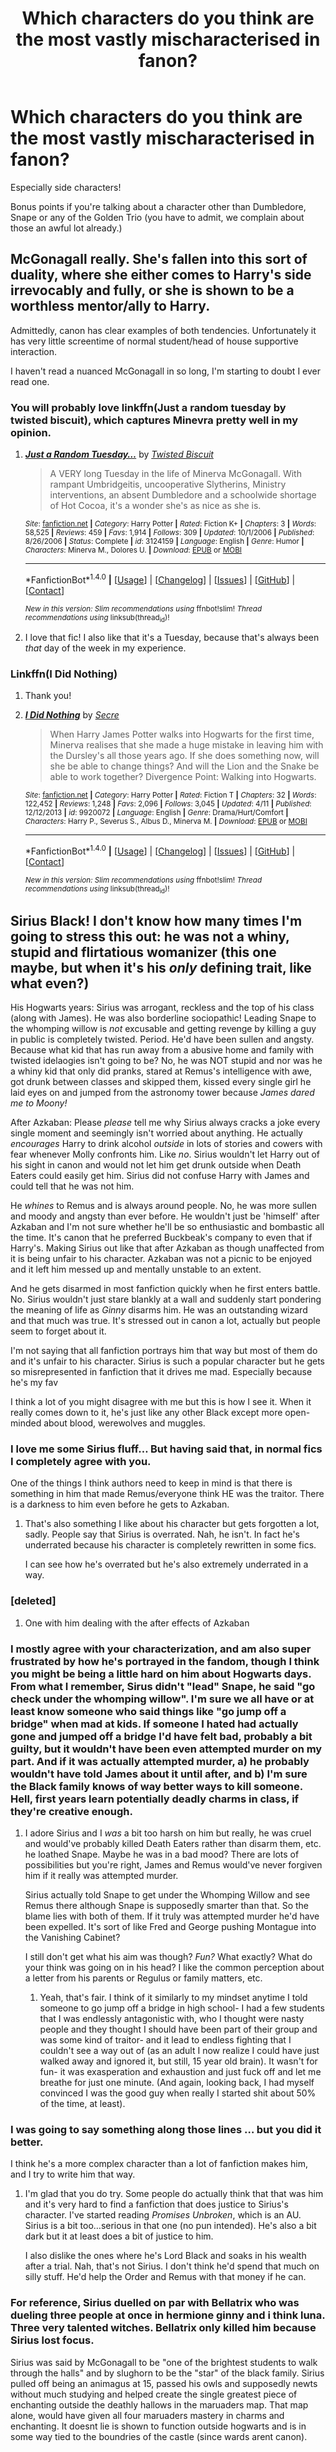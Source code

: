 #+TITLE: Which characters do you think are the most vastly mischaracterised in fanon?

* Which characters do you think are the most vastly mischaracterised in fanon?
:PROPERTIES:
:Score: 16
:DateUnix: 1510143571.0
:DateShort: 2017-Nov-08
:FlairText: Discussion
:END:
Especially side characters!

Bonus points if you're talking about a character other than Dumbledore, Snape or any of the Golden Trio (you have to admit, we complain about those an awful lot already.)


** McGonagall really. She's fallen into this sort of duality, where she either comes to Harry's side irrevocably and fully, or she is shown to be a worthless mentor/ally to Harry.

Admittedly, canon has clear examples of both tendencies. Unfortunately it has very little screentime of normal student/head of house supportive interaction.

I haven't read a nuanced McGonagall in so long, I'm starting to doubt I ever read one.
:PROPERTIES:
:Author: T0lias
:Score: 33
:DateUnix: 1510146976.0
:DateShort: 2017-Nov-08
:END:

*** You will probably love linkffn(Just a random tuesday by twisted biscuit), which captures Minevra pretty well in my opinion.
:PROPERTIES:
:Author: fflai
:Score: 6
:DateUnix: 1510172689.0
:DateShort: 2017-Nov-08
:END:

**** [[http://www.fanfiction.net/s/3124159/1/][*/Just a Random Tuesday.../*]] by [[https://www.fanfiction.net/u/957547/Twisted-Biscuit][/Twisted Biscuit/]]

#+begin_quote
  A VERY long Tuesday in the life of Minerva McGonagall. With rampant Umbridgeitis, uncooperative Slytherins, Ministry interventions, an absent Dumbledore and a schoolwide shortage of Hot Cocoa, it's a wonder she's as nice as she is.
#+end_quote

^{/Site/: [[http://www.fanfiction.net/][fanfiction.net]] *|* /Category/: Harry Potter *|* /Rated/: Fiction K+ *|* /Chapters/: 3 *|* /Words/: 58,525 *|* /Reviews/: 459 *|* /Favs/: 1,914 *|* /Follows/: 309 *|* /Updated/: 10/1/2006 *|* /Published/: 8/26/2006 *|* /Status/: Complete *|* /id/: 3124159 *|* /Language/: English *|* /Genre/: Humor *|* /Characters/: Minerva M., Dolores U. *|* /Download/: [[http://www.ff2ebook.com/old/ffn-bot/index.php?id=3124159&source=ff&filetype=epub][EPUB]] or [[http://www.ff2ebook.com/old/ffn-bot/index.php?id=3124159&source=ff&filetype=mobi][MOBI]]}

--------------

*FanfictionBot*^{1.4.0} *|* [[[https://github.com/tusing/reddit-ffn-bot/wiki/Usage][Usage]]] | [[[https://github.com/tusing/reddit-ffn-bot/wiki/Changelog][Changelog]]] | [[[https://github.com/tusing/reddit-ffn-bot/issues/][Issues]]] | [[[https://github.com/tusing/reddit-ffn-bot/][GitHub]]] | [[[https://www.reddit.com/message/compose?to=tusing][Contact]]]

^{/New in this version: Slim recommendations using/ ffnbot!slim! /Thread recommendations using/ linksub(thread_id)!}
:PROPERTIES:
:Author: FanfictionBot
:Score: 3
:DateUnix: 1510172728.0
:DateShort: 2017-Nov-08
:END:


**** I love that fic! I also like that it's a Tuesday, because that's always been /that/ day of the week in my experience.
:PROPERTIES:
:Author: Mal-of-the-firefly
:Score: 1
:DateUnix: 1510202431.0
:DateShort: 2017-Nov-09
:END:


*** Linkffn(I Did Nothing)
:PROPERTIES:
:Author: Jahoan
:Score: 2
:DateUnix: 1510156579.0
:DateShort: 2017-Nov-08
:END:

**** Thank you!
:PROPERTIES:
:Score: 2
:DateUnix: 1510170490.0
:DateShort: 2017-Nov-08
:END:


**** [[http://www.fanfiction.net/s/9920072/1/][*/I Did Nothing/*]] by [[https://www.fanfiction.net/u/4953702/Secre][/Secre/]]

#+begin_quote
  When Harry James Potter walks into Hogwarts for the first time, Minerva realises that she made a huge mistake in leaving him with the Dursley's all those years ago. If she does something now, will she be able to change things? And will the Lion and the Snake be able to work together? Divergence Point: Walking into Hogwarts.
#+end_quote

^{/Site/: [[http://www.fanfiction.net/][fanfiction.net]] *|* /Category/: Harry Potter *|* /Rated/: Fiction T *|* /Chapters/: 32 *|* /Words/: 122,452 *|* /Reviews/: 1,248 *|* /Favs/: 2,096 *|* /Follows/: 3,045 *|* /Updated/: 4/11 *|* /Published/: 12/12/2013 *|* /id/: 9920072 *|* /Language/: English *|* /Genre/: Drama/Hurt/Comfort *|* /Characters/: Harry P., Severus S., Albus D., Minerva M. *|* /Download/: [[http://www.ff2ebook.com/old/ffn-bot/index.php?id=9920072&source=ff&filetype=epub][EPUB]] or [[http://www.ff2ebook.com/old/ffn-bot/index.php?id=9920072&source=ff&filetype=mobi][MOBI]]}

--------------

*FanfictionBot*^{1.4.0} *|* [[[https://github.com/tusing/reddit-ffn-bot/wiki/Usage][Usage]]] | [[[https://github.com/tusing/reddit-ffn-bot/wiki/Changelog][Changelog]]] | [[[https://github.com/tusing/reddit-ffn-bot/issues/][Issues]]] | [[[https://github.com/tusing/reddit-ffn-bot/][GitHub]]] | [[[https://www.reddit.com/message/compose?to=tusing][Contact]]]

^{/New in this version: Slim recommendations using/ ffnbot!slim! /Thread recommendations using/ linksub(thread_id)!}
:PROPERTIES:
:Author: FanfictionBot
:Score: 1
:DateUnix: 1510156612.0
:DateShort: 2017-Nov-08
:END:


** Sirius Black! I don't know how many times I'm going to stress this out: he was not a whiny, stupid and flirtatious womanizer (this one maybe, but when it's his /only/ defining trait, like what even?)

His Hogwarts years: Sirius was arrogant, reckless and the top of his class (along with James). He was also borderline sociopathic! Leading Snape to the whomping willow is /not/ excusable and getting revenge by killing a guy in public is completely twisted. Period. He'd have been sullen and angsty. Because what kid that has run away from a abusive home and family with twisted idelaogies isn't going to be? No, he was NOT stupid and nor was he a whiny kid that only did pranks, stared at Remus's intelligence with awe, got drunk between classes and skipped them, kissed every single girl he laid eyes on and jumped from the astronomy tower because /James dared me to Moony!/

After Azkaban: Please /please/ tell me why Sirius always cracks a joke every single moment and seemingly isn't worried about anything. He actually /encourages/ Harry to drink alcohol /outside/ in lots of stories and cowers with fear whenever Molly confronts him. Like /no/. Sirius wouldn't let Harry out of his sight in canon and would not let him get drunk outside when Death Eaters could easily get him. Sirius did not confuse Harry with James and could tell that he was not him.

He /whines/ to Remus and is always around people. No, he was more sullen and moody and angsty than ever before. He wouldn't just be 'himself' after Azkaban and I'm not sure whether he'll be so enthusiastic and bombastic all the time. It's canon that he preferred Buckbeak's company to even that if Harry's. Making Sirius out like that after Azkaban as though unaffected from it is being unfair to his character. Azkaban was not a picnic to be enjoyed and it left him messed up and mentally unstable to an extent.

And he gets disarmed in most fanfiction quickly when he first enters battle. No. Sirius wouldn't just stare blankly at a wall and suddenly start pondering the meaning of life as /Ginny/ disarms him. He was an outstanding wizard and that much was true. It's stressed out in canon a lot, actually but people seem to forget about it.

I'm not saying that all fanfiction portrays him that way but most of them do and it's unfair to his character. Sirius is such a popular character but he gets so misrepresented in fanfiction that it drives me mad. Especially because he's my fav

I think a lot of you might disagree with me but this is how I see it. When it really comes down to it, he's just like any other Black except more open-minded about blood, werewolves and muggles.
:PROPERTIES:
:Score: 44
:DateUnix: 1510147503.0
:DateShort: 2017-Nov-08
:END:

*** I love me some Sirius fluff... But having said that, in normal fics I completely agree with you.

One of the things I think authors need to keep in mind is that there is something in him that made Remus/everyone think HE was the traitor. There is a darkness to him even before he gets to Azkaban.
:PROPERTIES:
:Author: onekrazykat
:Score: 18
:DateUnix: 1510158637.0
:DateShort: 2017-Nov-08
:END:

**** That's also something I like about his character but gets forgotten a lot, sadly. People say that Sirius is overrated. Nah, he isn't. In fact he's underrated because his character is completely rewritten in some fics.

I can see how he's overrated but he's also extremely underrated in a way.
:PROPERTIES:
:Score: 7
:DateUnix: 1510160808.0
:DateShort: 2017-Nov-08
:END:


*** [deleted]
:PROPERTIES:
:Score: 6
:DateUnix: 1510149817.0
:DateShort: 2017-Nov-08
:END:

**** One with him dealing with the after effects of Azkaban
:PROPERTIES:
:Score: 2
:DateUnix: 1510152631.0
:DateShort: 2017-Nov-08
:END:


*** I mostly agree with your characterization, and am also super frustrated by how he's portrayed in the fandom, though I think you might be being a little hard on him about Hogwarts days. From what I remember, Sirus didn't "lead" Snape, he said "go check under the whomping willow". I'm sure we all have or at least know someone who said things like "go jump off a bridge" when mad at kids. If someone I hated had actually gone and jumped off a bridge I'd have felt bad, probably a bit guilty, but it wouldn't have been even attempted murder on my part. And if it was actually attempted murder, a) he probably wouldn't have told James about it until after, and b) I'm sure the Black family knows of way better ways to kill someone. Hell, first years learn potentially deadly charms in class, if they're creative enough.
:PROPERTIES:
:Author: XANphoenix
:Score: 7
:DateUnix: 1510171754.0
:DateShort: 2017-Nov-08
:END:

**** I adore Sirius and I /was/ a bit too harsh on him but really, he was cruel and would've probably killed Death Eaters rather than disarm them, etc. he loathed Snape. Maybe he was in a bad mood? There are lots of possibilities but you're right, James and Remus would've never forgiven him if it really was attempted murder.

Sirius actually told Snape to get under the Whomping Willow and see Remus there although Snape is supposedly smarter than that. So the blame lies with both of them. If it truly was attempted murder he'd have been expelled. It's sort of like Fred and George pushing Montague into the Vanishing Cabinet?

I still don't get what his aim was though? /Fun?/ What exactly? What do your think was going on in his head? I like the common perception about a letter from his parents or Regulus or family matters, etc.
:PROPERTIES:
:Score: 7
:DateUnix: 1510174239.0
:DateShort: 2017-Nov-09
:END:

***** Yeah, that's fair. I think of it similarly to my mindset anytime I told someone to go jump off a bridge in high school- I had a few students that I was endlessly antagonistic with, who I thought were nasty people and they thought I should have been part of their group and was some kind of traitor- and it lead to endless fighting that I couldn't see a way out of (as an adult I now realize I could have just walked away and ignored it, but still, 15 year old brain). It wasn't for fun- it was exasperation and exhaustion and just fuck off and let me breathe for just one minute. (And again, looking back, I had myself convinced I was the good guy when really I started shit about 50% of the time, at least).
:PROPERTIES:
:Author: XANphoenix
:Score: 3
:DateUnix: 1510174540.0
:DateShort: 2017-Nov-09
:END:


*** I was going to say something along those lines ... but you did it better.

I think he's a more complex character than a lot of fanfiction makes him, and I try to write him that way.
:PROPERTIES:
:Author: booksandpots
:Score: 6
:DateUnix: 1510155976.0
:DateShort: 2017-Nov-08
:END:

**** I'm glad that you do try. Some people do actually think that that was him and it's very hard to find a fanfiction that does justice to Sirius's character. I've started reading /Promises Unbroken/, which is an AU. Sirius is a bit too...serious in that one (no pun intended). He's also a bit dark but it at least does a bit of justice to him.

I also dislike the ones where he's Lord Black and soaks in his wealth after a trial. Nah, that's not Sirius. I don't think he'd spend that much on silly stuff. He'd help the Order and Remus with that money if he can.
:PROPERTIES:
:Score: 4
:DateUnix: 1510164854.0
:DateShort: 2017-Nov-08
:END:


*** For reference, Sirius duelled on par with Bellatrix who was dueling three people at once in hermione ginny and i think luna. Three very talented witches. Bellatrix only killed him because Sirius lost focus.

Sirius was said by McGonagall to be "one of the brightest students to walk through the halls" and by slughorn to be the "star" of the black family. Sirius pulled off being an animagus at 15, passed his owls and supposedly newts without much studying and helped create the single greatest piece of enchanting outside the deathly hallows in the maruaders map. That map alone, would have given all four maruaders mastery in charms and enchanting. It doesnt lie is shown to function outside hogwarts and is in some way tied to the boundries of the castle (since wards arent canon).

That doesnt even take into account that Sirius was the first choice to be secret keeper. And arguably a part of that is the fact that he was better dueling than remus.
:PROPERTIES:
:Author: Zerokun11
:Score: 11
:DateUnix: 1510152610.0
:DateShort: 2017-Nov-08
:END:

**** To add to that, Sirius was a master of both Charms and Transfiguration. These two fields have been mastered by the most powerful of witches and wizards so had he lived, he'd have given Snape a run for his money. Flitwick was a Charms master and dueling champion, Merlin was the Prince of Enchanters (I'm NOT saying Sirius was the second coming of Merlin), McGonagall and Dumbledore were also extremely powerful and intimidating so he's like in the elite.

We also know he and James were the /best at everything/. That would also mean Potions? Maybe they came on top of Snape so that's one of the reasons he loathed them? Dunno. But it's said by Lupin two times and he made a point to make Harry understand that.

Also, that knife he gave Harry. That's arguably one of the most powerful bits of magic in the entire series that gets very overlooked. I wonder if he enchanted that himself. Plus, he didn't even have his own wand at the time. Or a wand for that matter.

Hedwig was the only owl that could find him. As said before, he didn't have his wand so I don't know how exactly he made himself unlocatable. It must have been very hard though. Without a wand. If the simplest of spells required hard concentration that that definitely did.

It says in his Pottermore page that he's also skilled at nonverbal magic among charms and Transfiguration. That's also very advanced from what we know.

As you already said, we also have to remember that when he entered Hogwarts for the first time, Bellatrix had already graduated. So she had around eleven years of a head start. He only had four years of extra training for the Order whereas she had like eighteen. He then dueled on par with her but lost because of his arrogance. If that's not an indication that he'd easily make it into the top ten most powerful witches and wizards I don't know what is.

He was also an animgus at the /age of fifteen/. Possibly the youngest ever (along with James and Peter, of course). The Marauders' Map is also, as you have already mentioned, a great indication that he had mastered charms along with his friends at an early age. And, as you have already said, he was top choice for secret keeper. But Lupin is also highly advanced, too.

He had strong mental health despite inbreeding and spending twelve years in Azkaban being mentally and emotionally tortured. He was still the most sane of the inmates and his wiki page (although I don't think is strong evidence) suggests that he might've had a hand in occlumency. Bellatrix did (maybe it's a family thing?).

Sirius is one of the most underrated characters when it comes to abilities and skills.
:PROPERTIES:
:Score: 14
:DateUnix: 1510165995.0
:DateShort: 2017-Nov-08
:END:

***** I really really wish more people understood this
:PROPERTIES:
:Author: Sziloth
:Score: 3
:DateUnix: 1510177887.0
:DateShort: 2017-Nov-09
:END:


***** I don't really care for Sirius as a character but personally I find him to be one of the most overrated ability-wise. I haven't read the books in forever so correct me if I'm wrong and I'll gladly change my opinion. From what I recall James was the skilled one when it came to transfiguration and Sirius was only implied to be skilled at charms. While I'm sure they were competent in all fields of magic more than the average person they really only specialized in one field each.

When characters say they were the 'best at everything' I don't think it's meant to be taken literally. It was always said by characters close to them when they're trying to comfort the orphan kid who never knew them. That's pretty much as biased as it gets so it's probably exaggerated a little bit.

None of the marauders were mentioned to be a prodigy at potions. Slughorn was the one who taught them all and the only people from that era who he praises are Snape and Lily. Lupin's statement needs to be taken with a grain of salt because once again he's comforting Harry when he's literally having an identity crisis after he sees James wasn't perfect.

I don't know enough about the knife to make an argument about it. Sirius could have done it himself or it could be a family heirloom. Nobody knows so it's all speculation.

I also think it's said somewhere that Dumbledore had a hand in hiding Sirius. So it was most likely Dumbledore who made Sirius untraceable except for Hedwig. It would make sense since he knew Sirius and Harry were on good terms and wanted to help.

Nonverbal magic isn't really special. I think Snape says pretty much that it's expected of adults and only advanced for students.

The only thing I can say about the Sirius v Bellatrix duel is that they only use spells and curses. We've seen two examples of top ten witches/wizards duel and in both cases they only used transfiguration. (Dumbledore v Voldemort, Snape v McGonagall)

Apparently the African school teaches their students to be animagi by age fourteen. Marauders map is cool as is enchanting the motorcycle. We know the motorcycle is special because it's just like the Ford Anglia and Dumbledore says the Anglia is a good piece of magic. Secret keeper isn't special since it's literally keeping a secret.

He does get props for surviving Azkaban. Only thing worth mentioning is that being an animagus helped. He said when he was a dog the effects were less severe and he kept that form unless people were around since apparently dementors can't see.

Anyways those are my arguments for why I think you're hyping Sirius a little too much.
:PROPERTIES:
:Author: Rakkety_Tam_MacBurl
:Score: 5
:DateUnix: 1510189175.0
:DateShort: 2017-Nov-09
:END:

****** It's totally fine to not care for a character as long as you appreciate their role in a story! Snape, for example!

#+begin_quote
  I find him to be one of the most overrated ability-wise.
#+end_quote

No way! I know it's your opinion, but Sirius is extremely underrated ability-wise. You just have to open up a random fan fiction containing him to see that. For example, any marauder era fan fiction will have lily beat him when, canonically, he would've given her the hardest time and won at the end.

#+begin_quote
  From what I recall James was the skilled one when it came to transfiguration and Sirius was only implied to be skilled at charms.
#+end_quote

I think this is a quite common misconception. It's become so ingrained in the fandom that people take it for canon. Sirius, just like James, was said to be outstanding at transfiguration. They both became animagi at just /fifteen years old/. Thats very impressive, and the fact that only some students from Uagadou are animagi at age fourteen doesn't change the fact that JK Rowling considers the process to be extremely difficult. It's a very impressive form of transfiguration and achieving that at fifteen is pretty strong evidence that Sirius and James were of exceptional talent at transfiguration, both.

#+begin_quote
  The process is extremely difficult and can result in disaster (such as permanent half-human, half-animal mutations) if done incorrectly.

  It takes skill, practise, and patience for wizards and witches to become Animagi. The process of becoming an Animagus is long and arduous, and has the potential to backfire and cause the transformation to go horribly wrong.
#+end_quote

The fact that Sirius and James both did that at their age without assistance (unlike the students of Uagadou) is evidence enough that both of them were very skilled at transfiguration.

If you're not convinced then take this, Sirius - who had escaped Azkaban - uses a wand other than his own to conjure heavy manacles from thin air.

#+begin_quote
  Black conjured heavy manacles from thin air.
#+end_quote

This is taken directly from PoA and Sirius wasn't using his own wand to do such complex magic. Besides, he has been out of practice for nearly thirteen years. That's well over a decade. So, yes, Sirius was great at transfiguration and it wasn't just James. And he also performed human transfiguration on Pettigrew when he forced him into human form. We also know that Rowling considers transfiguration as a very difficult field.

#+begin_quote
  When characters say they were the 'best at everything' I don't think it's meant to be taken literally.
#+end_quote

Well, let's not take Lupin's words for it and see McGonagall's. It's your interpretation after all and it's fair enough. But before that, Sirius and James were both abducted into the Order of the Phoenix - which is the elite - straight after graduation. They must've been exceptional for Dumbledore to recruit them that quickly.

#+begin_quote
  'Black and Potter. Ringleaders of their little gang. Both very bright, of course - *exceptionally bright, in fact.* -McGongall, their transfiguration teacher.
#+end_quote

So, Lupin's talk about both Sirius and James seems honest and I don't think her over exaggerated or was just trying to comfort Harry since he says this in PoA:

#+begin_quote
  Your father and Sirius here were the cleverest students in the school.
#+end_quote

That's Lupin here without trying to comfort Harry. It seems that Sirius and James were truly the best at everything they did. If I recall correctly, I think that part of the animagus process is to hold a mandrake leaf in your mouth for an entire month. Sirius and James (with Peter) started becoming animati at the age of twelve - second year. So they'd have most likely taken how to repot mandrakes like Harry and co.

I don't think it's that far to suggest that Sirius and James were skilled at herbology - which is closely related to potions - and acquired the mandrake leaves through the lesson. But anything's possible.

#+begin_quote
  The only people whom he praises from that era are Snape and Lily.
#+end_quote

I think since Sirius and James were said to be the top of their classes it's fair to suggest that he wanted to recruit them but they declined and he since turned a cold shoulder on them. We know that whenever a person doesn't meet Slughorn's expectations in any from they are ignored. As is the case with Marcus Belby. Besides, Sirius and James aren't the type to attend the Slug Club since they spent more time making pranks and living life than thinking about the future. They aren't the Slug Club type. Lupin is, but the staff must've been informed of his condition so Slughorn never really paid much attention to him. We know that he did have a mild prejudice against muggleborns so I don't think it's too far off to suggest that the guy also held prejudice against werewolves, vampires, etc.

#+begin_quote
  It could be a family heirloom.
#+end_quote

As you said, it's all speculation but if that was the case, then I don't know how he would have acquired it since he seemed to be living in Africa at the time, IIRC. Don't see how he could've gotten it and where from, anyway. Unless he broke into Gringotts and got it without setting off anything. That's ridiculous :P

#+begin_quote
  Dumbledore had a hand in hiding Sirius.
#+end_quote

Partially true. He told Sirius to hide in that cave in GoF. I don't think he did cast it on Sirius since the owls from the owlery found Sirius. This just contradicts my point, doesn't it? Maybe the only explanation is that the ministry was extra stupid and arrogant. He might've cast something so that only owls that Harry has touched might reach him? Dunno. Again, the likeliest explanation is that the ministry was too stupid. Or Dumbledore might've visited him and cast it. It's all up to speculation, as you said.

#+begin_quote
  Nonverbal magic isn't really special.
#+end_quote

Hmmm, the trio never used nonverbal magic after they learned the technique - Harry and Ron, at least, You've got to keep in mind that Sirius had like four years of freedom before being tossed into Azkaban where he couldn't develop his skills. Besides, this is what I found on the wiki:

#+begin_quote
  Performing spells non-verbally is very difficult.
#+end_quote

His Pottermore page wouldn't have said that had he not been extremely exceptional at it. Otherwise, Snape's page would've said that he was also extremely skilled at nonverbal magic. Same applies for Lupin, too.

I think that you don't really get that Sirius and Bellatrix were out of practice for almost /two decades/ both. Sirius for fifteen years and Bellatrix fourteen (?). Bellatrix had like, eleven years more practice than Sirius? That's a lot. And she's considered to be /the/ most powerful witch in the series by a lot of people. If Bellatrix is, then why /not/ Sirius? He managed to almost beat her had he not been so arrogant. She was much more experienced than he was for certain, too. If /Hermione, Ginny/ and Luna (?) couldn't take her on and Sirius duelled her by himself then he's extremely capable. I think it goes without argument that Sirius was more talented than Molly (who killed Bellatrix the same way she killed Sirius, by luck), Hermione and Ginny were exceptional at duelling and Bellatrix was /ruthless/.

Besides, duelling isn't just the use of transfiguration. Dumbledore and Voldemort did use stuff other than transfiguration. As for Snape and McGonagall, I recall summoning knives and using shield charms. These aren't fields of transfiguration ,as far as I recall.

As you said, the motorcycle is also very special and advanced as Dumbledore said.

#+begin_quote
  Secret keeper isn't special since it's literally keeping a secret.
#+end_quote

I'm afraid you're wrong here. The Fidelius Charm is said to be very complex by Flitwick - a charms master - and difficult. He says in PoA:

#+begin_quote
  'An immensely complex spell.'
#+end_quote

Also from the wiki:

#+begin_quote
  The Fidelius Charm (incantation unknown) is an extremely difficult, multifaceted and potent charm that can be used to conceal a secret inside an individual's soul; the witch or wizard who houses the secret is known as the Secret Keeper. A dwelling whose location has been protected by this spell is then invisible, intangible, unplottable and soundproof. This is an extremely old spell, one of the most ancient of all.
#+end_quote

As Sirius's Pottermore page says he was skilled at charms, it's safe to assume that Sirius cast it. His skill at charms is supported by the Marauders' Map, his motorcycle, and summoning six butter beers all at once in Grimmauld Place. He also most likely cast a permanent sticking charm on the pictures in his from at Grimmauld Place since they were never taken down. I think it's well known that Orion and Walburga would've taken them down had they seen them - which they most definitely did.

I think we also tend to forget that he was skilled at Care of Magical Creatures since he and Buckbeak had a very close relationship and he treated him with respect and knew how to handle him. He also managed to gain the trust of Crookshanks and Pigwidgeon.

I hope I helped and didn't come off as rude or anything! =)
:PROPERTIES:
:Score: 2
:DateUnix: 1510409380.0
:DateShort: 2017-Nov-11
:END:

******* I do stand by my original statement of Sirius being overrated. I've always thought of him as a competent wizard (my competent is a tier above 'above average') but I don't think he makes the cut as a top 10 wizard/witch.

#+begin_quote
  I think this is a quite common misconception. It's become so ingrained in the fandom that people take it for canon. Sirius, just like James, was said to be outstanding at transfiguration. They both became animagi at just fifteen years old. Thats very impressive, and the fact that only some students from Uagadou are animagi at age fourteen doesn't change the fact that JK Rowling considers the process to be extremely difficult. It's a very impressive form of transfiguration and achieving that at fifteen is pretty strong evidence that Sirius and James were of exceptional talent at transfiguration, both.
#+end_quote

Like I said before I don't think it's specifically stated that he is a master of transfiguration. McGonagall calls him exceptionally bright but not that. Your main evidence of him being this is the fact that he is an animagus but that alone doesn't make someone a master. We know actual masters who were never animagi (Dumbledore, Voldemort, Grindelwald) and animagi who were never said to be good at transfiguration (Peter and Rita Skeeter). I don't think this should be used as evidence nor a single spell of conjuration before the wand allegiance quirk was thought up of Sirius being a master. Skilled yes but master no.

#+begin_quote
  I don't think it's that far to suggest that Sirius and James were skilled at herbology - which is closely related to potions - and acquired the mandrake leaves through the lesson. But anything's possible.
#+end_quote

I still think most compliments are biased. Lupin was their best friend and didn't hang out with anyone else so he wouldn't actually know who the cleverest students were. I'd even consider Snape more clever and he was in the same year. 1 person practically rewriting a NEWT level textbook and making his own spells > 4 smart people making a map and becoming animagi in my opinion.

As for what I quoted being good at herbology doesn't make someone good at potions. Neville was by far the best at it but the worst at potions.

#+begin_quote
  I think since Sirius and James were said to be the top of their classes it's fair to suggest that he wanted to recruit them but they declined and he since turned a cold shoulder on them. We know that whenever a person doesn't meet Slughorn's expectations in any from they are ignored. As is the case with Marcus Belby. Besides, Sirius and James aren't the type to attend the Slug Club since they spent more time making pranks and living life than thinking about the future. They aren't the Slug Club type. Lupin is, but the staff must've been informed of his condition so Slughorn never really paid much attention to him. We know that he did have a mild prejudice against muggleborns so I don't think it's too far off to suggest that the guy also held prejudice against werewolves, vampires, etc.
#+end_quote

Slughorn can still be nice to people not in his club. He seemed pretty fond of Sirius when he spoke of him to Harry saying he wanted to 'collect the set' of Blacks and said he was talented.

#+begin_quote
  As you said, it's all speculation but if that was the case, then I don't know how he would have acquired it since he seemed to be living in Africa at the time, IIRC. Don't see how he could've gotten it and where from, anyway. Unless he broke into Gringotts and got it without setting off anything. That's ridiculous :P
#+end_quote

You're right. I remembered the knife being used in Order of the Phoenix and assumed that's the book it was given. As you said it was given in Goblet of Fire when Sirius was in Africa. You're right about the owls as well I think.

#+begin_quote
  His Pottermore page wouldn't have said that had he not been extremely exceptional at it. Otherwise, Snape's page would've said that he was also extremely skilled at nonverbal magic. Same applies for Lupin, too.
#+end_quote

I think Snape was skilled at nonverbal magic as well as most other adults. Snape used it when he dueled McGonagall and when he countered every spell of Harry's at the end of Half-Blood Prince. I could be wrong again here but I remember a lot of the Weasleys doing it in later books. I agree with you about the duel with Bellatrix. I disagree about the secret keeper. I know the spell is complex as well as casting it but the actual role of being a secret keeper isn't which is what you said in your first post. I also disagree about the Order of the Phoenix being elite. I think that is fanon since in canon the only requirements for joining are being trustworthy, of age, and against Voldemort. Some members can be elite but joining doesn't mean you are.

That's it pretty much and you didn't come across as rude or anything. I hope I don't seem rude either by arguing.
:PROPERTIES:
:Author: Rakkety_Tam_MacBurl
:Score: 1
:DateUnix: 1510432829.0
:DateShort: 2017-Nov-12
:END:

******** u/Jigui:
#+begin_quote
  I do stand by my original statement of Sirius being overrated. I've always thought of him as a competent wizard (my competent is a tier above 'above average') but I don't think he makes the cut as a top 10 wizard/witch.
#+end_quote

Overrated by whom the fanbase ? But his magical feats and characters statements should speaks for itself. Fighting evenly with most powerful death eater should be enough to be considered a top dog. Besides I have a hard time believing a wizard thought (and feared) as Voldemort's Right Hand would be just an above average wizard.

#+begin_quote
  I still think most compliments are biased.
#+end_quote

Which ones the one coming from their teachers or Lupin who spent 7 years with the them and Snape among others ? Are they biased because you don't like it or is it because there is actually something contradicting it in the books ?
:PROPERTIES:
:Author: Jigui
:Score: 2
:DateUnix: 1511126828.0
:DateShort: 2017-Nov-20
:END:

********* u/Rakkety_Tam_MacBurl:
#+begin_quote
  Overrated by whom the fanbase ? But his magical feats and characters statements should speaks for itself. Fighting evenly with most powerful death eater should be enough to be considered a top dog. Besides I have a hard time believing a wizard thought (and feared) as Voldemort's Right Hand would be just an above average wizard.
#+end_quote

Overrated by his fans. The only thing we know he did himself is charm his motorcycle. The Marauders Map and becoming an animagus were all group efforts. Sirius didn't go evenly with Bellatrix he *LOST* to Bellatrix. I assume you'll argue he wasn't taking the duel seriously or something so to that I'll say none of the people I'd rank above him would make such an idiotic mistake. The wizarding community also thought Harry was the heir of Slytherin in CoS. They also thought he was going mad in OotP so I'll take what they think with a grain of salt.

#+begin_quote
  Which ones the one coming from their teachers or Lupin who spent 7 years with the them and Snape among others ? Are they biased because you don't like it or is it because there is actually something contradicting it in the books ?
#+end_quote

My opinion is irrelevant to whether their statements are biased or not. We have Remus Lupin who was one of their best friends who was extremely loyal due to them accepting him being a werewolf. We have Sirius Black who thought of James as a brother. We have Mcgonagall who openly state that James and Sirius were two of her favorite students ever. We have Snape who hated anything to do with either of them. Anyone who speaks of James is either already in favor of him or against him.

The only way to get an unbiased opinion is to have some random person who went to school with them voice what they think but we don't get any in the books.
:PROPERTIES:
:Author: Rakkety_Tam_MacBurl
:Score: 1
:DateUnix: 1511130000.0
:DateShort: 2017-Nov-20
:END:

********** u/Jigui:
#+begin_quote
  Sirius didn't go evenly with Bellatrix he LOST to Bellatrix.
#+end_quote

He did. Kingsley lost to Bellatrix as well as Tonks, yet none them were portrayed as fighting with Bellatrix as long as he did and none of them had were portrayed mocking their opponent while fighting. Here is the difference whether you accept it or not JKR drew a parallel between Sirius and Bellatrix death.

#+begin_quote
  Overrated by his fans. The only thing we know he did himself is charm his motorcycle. The Marauders Map and becoming an animagus were all group efforts.
#+end_quote

What did McGonagall did by herself if we have to go that way ? She became an animagus while older than Sirius with the help of Dumbledore and no, becoming and animagus was an sole feat from James and Sirius, Peter needed their help not the other way around. All DA members learned to cast a patronus together, it doesn't make it a group efforts (except if you consider being taught by Harry make it one), they just happened to do it together.

#+begin_quote
  My opinion is irrelevant to whether their statements are biased or not. We have Remus Lupin who was one of their best friends who was extremely loyal due to them accepting him being a werewolf
#+end_quote

It didn't prevent him fro stating the truth about them, there is no need for him to overexxagerate the truth. And Sirius has never been anything but honest to Harry admitting they were idiots back them. Remus portraying them as far better than they were would earned a reaction from Sirius. Anyway it doesn't matter that all you got and obviously the teachers statements.

#+begin_quote
  We have Mcgonagall who openly state that James and Sirius were two of her favorite students ever.
#+end_quote

That was never stated, besides she made her statements when while Flitwick was present but I guess he too is biased obviously.
:PROPERTIES:
:Author: Jigui
:Score: 2
:DateUnix: 1511624249.0
:DateShort: 2017-Nov-25
:END:


******** Sirius was an animagus at the age of FIFTEEN without an adult's help. That's enough evidence to support the fact that Sirius was a master of it. Master means:

#+begin_quote
  acquire complete knowledge or skill in (a subject, technique, or art).
#+end_quote

Sirius and James both seemed perfectly capable of being masters of transfiguration, both. Besides, there's a possibility that Dumbledore was an animagus but just wasn't relevant in canon. After all, he /was/ considered to be the most powerful wizard of his time.

Slughorn never seemed to like the person as /themselves/ (save for Lily). He wanted to collect their talents. So it's the most likely explanation he was fond of Sirius's talents, not Sirius himself. Besides, he never did see fond of Sirius when he just threw his name in the wind at the beginning of HBP. 'Yeah Harry, my former student is dead, heard of him?' He never got emotional, even Harry seemed frustrated at his behaviour towards him. Sorry of this doesn't make sense.

#+begin_quote
  I also disagree with the Order of the Phoenix being elite.
#+end_quote

Hmmm, well, yes, you have to be trustworthy, of age and against Voldemort but to do real work for the Order you must be elite in /something/. Lily for example was elite at potions so she recruited for her ability there most likely. Tonks: metamorph, Remus: DADA, Sirius and James: transfiguration, McGonagall: transfiguration, Moody: well, he's /Moody/ and so on.

I'm sorry for the late reply, I was just busy with exams and too lazy to get up and reply. Were all have our own opinions at the end of the day and that's OK.

=)
:PROPERTIES:
:Score: 1
:DateUnix: 1512116918.0
:DateShort: 2017-Dec-01
:END:


*** Could you rec a fanfic where Sirius is the main character and in character? I'd like to read about him as you see him.
:PROPERTIES:
:Author: throwy09
:Score: 1
:DateUnix: 1510257308.0
:DateShort: 2017-Nov-09
:END:

**** Unfortunately, no one found yet although I've heard that The Life and Times (which is a Jily romance fic) has him IC. /Promises Unbroken/ isn't how I see Sirius because he's a bit too serious and uses dark magic in that one. Although he's definitely awesome, I like him there but isn't how I exactly see him.
:PROPERTIES:
:Score: 2
:DateUnix: 1510258064.0
:DateShort: 2017-Nov-09
:END:


** Luna Lovegood. People write her either as all about the nargles, or as the kindest and wisest person in the whole wide world. In canon she has no social grace and makes most people around her very uncomfortable. Due to the death of her mother, she's very close to her father, and she takes anything printed in his magazine as fact.
:PROPERTIES:
:Author: Governor_Humphries
:Score: 17
:DateUnix: 1510145394.0
:DateShort: 2017-Nov-08
:END:

*** Luna is the single hardest character to write in the entire fandom IMO. I haven't even seriously attempted a fic where she has a prominent role, simply because I don't think I could pull it off. There's a very precise balance that has to be walked, and most author's would rather just either make her 100% crazy, or 100% a normal girl using a coping mechanism, and going to either extreme kind of defeats the whole point of her character.
:PROPERTIES:
:Author: Lord_Anarchy
:Score: 20
:DateUnix: 1510145650.0
:DateShort: 2017-Nov-08
:END:

**** It's simple, you have to write her as 25% brilliant, 25% mad, 25% zen and 25% vulnerable. Emphasize how all 4 different parts can make people uncomfortable (except for Harry because he is meant to tap that ass).
:PROPERTIES:
:Author: T0lias
:Score: 15
:DateUnix: 1510146506.0
:DateShort: 2017-Nov-08
:END:

***** u/healzsham:
#+begin_quote
  she's crazy, mate

  I know. [[/spoiler][It gives me a chub]]
#+end_quote
:PROPERTIES:
:Author: healzsham
:Score: 4
:DateUnix: 1510174211.0
:DateShort: 2017-Nov-09
:END:


** I've been waiting for this kind of thread for a while!

My opinion: Percy Weasley

Percy is this weird character for a lot of people because he wants to do the right thing, to such an extent that he becomes somewhat of a rule-nazi in doing so. The dude clearly had problems growing up with being so different from his family that he's almost withdrawn from them, like when people are coexisting in the same space but not really being involved in each other's lives. He has ambition and a drive for success, is clearly intelligent, and clearly has a good heart.

I think he's a great character that really should have had more focus in canon. I can identify with him a lot in some ways, and to see him bashed so often just shows how shallow a lot of the community is.

A lot of times, authors take the worst parts of Hermione and crank it up to 11 in how he's completely full of himself, and God forbid seeing him on the street because he would talk to you for hours about his legislation on cauldron bottom thickness.

Is he too proud? Most definitely. But he's not the swot that edgy writers make him out to be.
:PROPERTIES:
:Author: Prothea
:Score: 16
:DateUnix: 1510172240.0
:DateShort: 2017-Nov-08
:END:

*** I know a lot of people like to make Slytherin!AUs for Harry, Hermione, even Ginny, but if any character would benefit from a Slytherin AU, I think it would be Percy. He just really wants to aspire to more than he got growing up. The Weasleys were certainly loving and kind, but money only stretches so far when you have that many kids. I was one of four, and that was tough enough. I couldn't imagine having three more siblings in there. Letting him embrace his ambitiousness isn't a bad thing.
:PROPERTIES:
:Author: LadyLilly44
:Score: 6
:DateUnix: 1510193623.0
:DateShort: 2017-Nov-09
:END:

**** True. There are a few Slytherin!Ginny stories where she still gets along just fine with her family, but to many "Ginny apologists" she can do no wrong. I don't mind her at all, but she doesn't really fit there.

I would love to see a well-written (or even just decent) Slytherin!Percy story dealing with the fallout of him being sorted into Slytherin, how he interacts with other students, his family, and how he would deal with everything. To see him grow as a character in this situation would be really interesting
:PROPERTIES:
:Author: Prothea
:Score: 3
:DateUnix: 1510194077.0
:DateShort: 2017-Nov-09
:END:


** I think a distinction needs to be made between genuine mischaracterization of a character based on a wrong interpretation of the canon character traits, and deliberately changing the character despite clear characterization from the canon text.

I think Ron is most mischaracterized since I genuinely think a lot of authors who bash him actually think they are holding true to his more negative traits. The believe Ron is disloyal, stupid, lazy and that his jealousy takes him to evil places. And there is /just/ enough in canon to draw these conclusions.

Draco is often mischaracterized as way more conflicted about his beliefs than in canon and more sympathetic overall. In canon, he truly believes these awful things and has no qualms about awful things happening to non-purebloods, he is just incredibly cowardly and doesn't want to get his hands dirty to further the aims of the Death Eaters.

Plenty of authors make him the bad boy with a heart of gold, which is really just deliberately changing the character instead of unintentional mischaractization.

Ginny is a character where canon is quite clear on who she is and how she behaves, yet too many authors simply change her into a weepy damsel.
:PROPERTIES:
:Author: goodlife23
:Score: 13
:DateUnix: 1510169132.0
:DateShort: 2017-Nov-08
:END:


** Peter Pettigrew.\\
He became an animagus at 15 : even if he had help, it's still quite an achievement; add to that the fact that he did build LV an homonculus, then brew the potion needed and enacted the ritualto resurect him....\\
He performed to hide under the nose of everyone (Weasleys, parents as well as children, and the Hogwarts staff) for twelve years after succesfully improvising his fake death, blaming someone else for his acts on the fly; he did find LV in Albania and smuggle him back in England; he is far from un-intelligent.\\
We never learn in canon the real reasons nor the moment for him joining the order (did he just did it in order to follow his friends?) then the DE (fear, conviction, another reason?).\\
Unfortunately, he is mostly represented as an incapable craven. That's all.
:PROPERTIES:
:Author: graendallstud
:Score: 11
:DateUnix: 1510178014.0
:DateShort: 2017-Nov-09
:END:

*** Let's not forget that the hogwarts staff he hid from includes two transfiguration masters!
:PROPERTIES:
:Author: thatonepersonnever
:Score: 4
:DateUnix: 1510208955.0
:DateShort: 2017-Nov-09
:END:


** I´d say Ron and Malfoy, there´s a reason why tropes are named after them. Ron is discussed all the time, so I won´t go into detail, because if he get´s the shaft then always in the Ron-the-Deatheater way or by making him into an arrogant git with no loyalty, with a superiority complex always despite the fact that he ´s useless as wizard. Draco´s portrayal is a bit more nuanced, he often get´s the leatherpants treatment, but he´s also mischaracterized by making him worse than he is or at least more prone to act on his worst instincts. He is a poser and coward in canon, when he talks about blood purity, he´s just regurgitating, what he learned from his parents without really thinking about it, because when all his hopes came true and Voldemort was resurrected, his joy lasted only until his father was sent to Azkaban, when he was expected to act like a Deatheater, he was terrified and desperate and everything he did through book 6 to 7 was out of desperation, not because he enjoyed it, or because he was a true believer, this doesn´t make him a good person mind you, he is still a despicable little ferret and probably deserving of a sentence in Azkaban, but he isn´t a fanatic like most of the DE, that´s why he was eventually capable of ridding himself of the ideology. In short if he doesn´t get the leatherpants treatment he is portrayed as mindless fanatic.
:PROPERTIES:
:Author: pornomancer90
:Score: 6
:DateUnix: 1510164741.0
:DateShort: 2017-Nov-08
:END:

*** I would disagree and say that he was a true believer. He just never envisioned a scenario where he wouldn't be in favor with Voldemort. He's a Malfoy. His father bought the Ministry. His father was a most senior Death Eater. His father just wasn't that good at being a terrorist. Neither was Draco. They were true believers, they were just too incompetent to get the job done right.
:PROPERTIES:
:Author: jeffala
:Score: 9
:DateUnix: 1510166440.0
:DateShort: 2017-Nov-08
:END:

**** What I meant was that Draco just repeated what he learned, you could argue he was true believer until he had to act on it and only then he realized what being a Deatheater really means, his views probably didn´t change much, from book 6 to 7, but he was horrified of actually having to do the stuff, without having Voldemort breathing down his neck he would´ve been far too scared to attempt to kill Dumbledore. If he were a complete fanatic he would be far more eager to actually go out there to kill and torture people, but he´s too much of an coward to do this. Lucius on the other hand has always been a true believer and for the most part he was quite competent, he didn´t disavow Voldemort because he stopped believing in blood purity, but because his own safety and that of his family was in jeopardy and that was the only thing he values more than his bigotry. Though I would agree that Draco is incompetent and that I forgot to mention in my post that he´s often portrayed as far more cunning and intelligent as he actually is, he is just a spoiled brat that only saw that he backed the wrong horse when everything went to shit.
:PROPERTIES:
:Author: pornomancer90
:Score: 4
:DateUnix: 1510168388.0
:DateShort: 2017-Nov-08
:END:


**** When the job is killing Dumbledore it is tough. On the other hand Harry ... is a pretty good target for Draco. Wonder why Voldermort did not assign him that job
:PROPERTIES:
:Score: 2
:DateUnix: 1510175863.0
:DateShort: 2017-Nov-09
:END:


** *Tonks*

Shes's always written as a super rebellious, very sexual character, but I think what we know of her in canon goes against that. For one, she became an auror and held her own in the order with much older people, which suggests she was more mature than she's typically made out to be. She also fell for Lupin and wanted to start a family with him. To me she seems far more, for lack of a better word, traditional than she's made out to be in canon.

I think people write her a certain way because it makes her more interesting (or the author thinks it does) but she's /always/ written that way and as someone who likes Tonks, I'd like to see a story explore her in a way that's closer to canon and less one-dimensional.
:PROPERTIES:
:Author: maxxie10
:Score: 2
:DateUnix: 1510383847.0
:DateShort: 2017-Nov-11
:END:


** Sirius Black

James and Lily Potter at times

Draco Malfoy

Most Weasley's.
:PROPERTIES:
:Author: SnarkyAndProud
:Score: 1
:DateUnix: 1510163715.0
:DateShort: 2017-Nov-08
:END:
